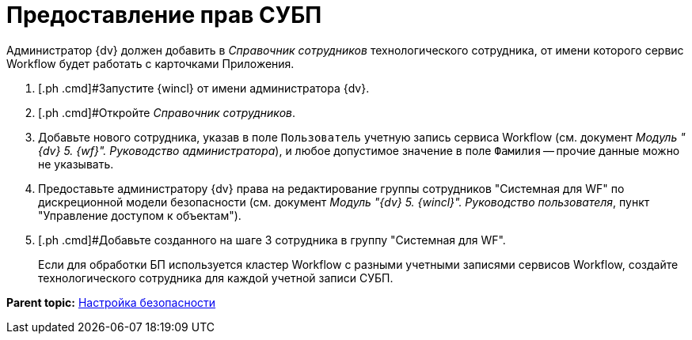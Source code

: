 = Предоставление прав СУБП

Администратор {dv} должен добавить в _Справочник сотрудников_ технологического сотрудника, от имени которого сервис Workflow будет работать с карточками Приложения.

[[task_ds2_nkz_b2b__steps_xfw_nkz_b2b]]
. [.ph .cmd]#Запустите {wincl} от имени администратора {dv}.
. [.ph .cmd]#Откройте _Справочник сотрудников_.
. [.ph .cmd]#Добавьте нового сотрудника, указав в поле [.kbd .ph .userinput]`Пользователь` учетную запись сервиса Workflow (см. документ _Модуль "{dv} 5. {wf}". Руководство администратора_#), и любое допустимое значение в поле [.kbd .ph .userinput]`Фамилия` -- прочие данные можно не указывать.
. [.ph .cmd]#Предоставьте администратору {dv} права на редактирование группы сотрудников "Системная для WF" по дискреционной модели безопасности (см. документ _Модуль "{dv} 5. {wincl}". Руководство пользователя_#, пункт "Управление доступом к объектам").
. [.ph .cmd]#Добавьте созданного на шаге 3 сотрудника в группу "Системная для WF".
+
Если для обработки БП используется кластер Workflow с разными учетными записями сервисов Workflow, создайте технологического сотрудника для каждой учетной записи СУБП.

*Parent topic:* xref:../topics/task_Setup_order_empty_base.adoc[Настройка безопасности]
